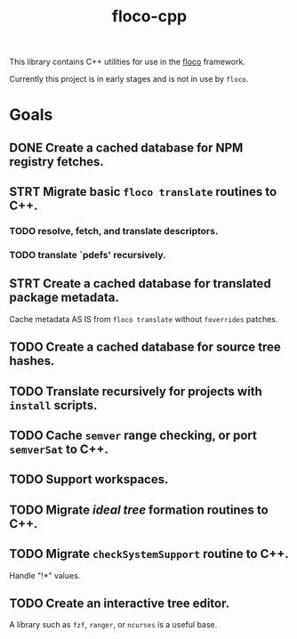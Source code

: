 #+TITLE: floco-cpp

This library contains C++ utilities for use in the
[[https://github.com/aakropotkin/floco][floco]] framework.

Currently this project is in early stages and is not in use by =floco=.

* Goals
** DONE Create a cached database for NPM registry fetches.
** STRT Migrate basic ~floco translate~ routines to C++.
*** TODO resolve, fetch, and translate descriptors.
*** TODO translate `pdefs' recursively.
** STRT Create a cached database for translated package metadata.
Cache metadata AS IS from ~floco translate~ without =foverrides= patches.
** TODO Create a cached database for source tree hashes.
** TODO Translate recursively for projects with =install= scripts.
** TODO Cache =semver= range checking, or port =semverSat= to C++.
** TODO Support workspaces.
** TODO Migrate /ideal tree/ formation routines to C++.
** TODO Migrate =checkSystemSupport= routine to C++.
Handle "!*" values.
** TODO Create an interactive tree editor.
A library such as =fzf=, =ranger=, or =ncurses= is a useful base.
